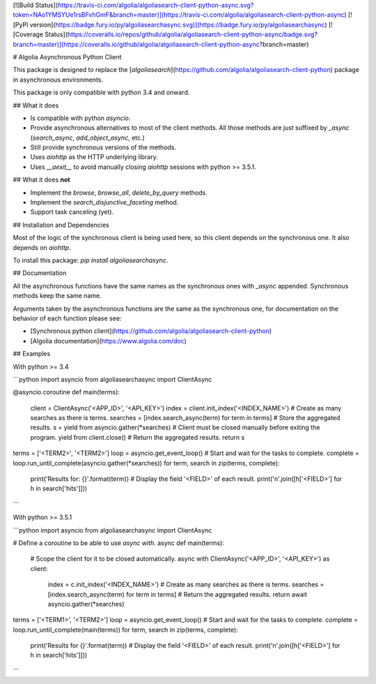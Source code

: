 [![Build Status](https://travis-ci.com/algolia/algoliasearch-client-python-async.svg?token=NAo1YMSYUe1rsBFvhGmF&branch=master)](https://travis-ci.com/algolia/algoliasearch-client-python-async)
[![PyPI version](https://badge.fury.io/py/algoliasearchasync.svg)](https://badge.fury.io/py/algoliasearchasync)
[![Coverage Status](https://coveralls.io/repos/github/algolia/algoliasearch-client-python-async/badge.svg?branch=master)](https://coveralls.io/github/algolia/algoliasearch-client-python-async?branch=master)

# Algolia Asynchronous Python Client

This package is designed to replace the
[`algoliasearch`](https://github.com/algolia/algoliasearch-client-python)
package in asynchronous environments.

This package is only compatible with python 3.4 and onward.

## What it does

- Is compatible with python `asyncio`.

- Provide asynchronous alternatives to most of the client methods.
  All those methods are just suffixed by `_async` (`search_async`,
  `add_object_async`, etc.)

- Still provide synchronous versions of the methods.

- Uses `aiohttp` as the HTTP underlying library.

- Uses `__aexit__` to avoid manually closing `aiohttp` sessions with
  python >= 3.5.1.

## What it does **not**

- Implement the `browse`, `browse_all`, `delete_by_query` methods.

- Implement the `search_disjunctive_faceting` method.

- Support task canceling (yet).

## Installation and Dependencies

Most of the logic of the synchronous client is being used here, so this
client depends on the synchronous one. It also depends on `aiohttp`.

To install this package: `pip install algoliasearchasync`.

## Documentation

All the asynchronous functions have the same names as the synchronous ones
with `_async` appended. Synchronous methods keep the same name.

Arguments taken by the asynchronous functions are the same as the synchronous
one, for documentation on the behavior of each function please see:

- [Synchronous python client](https://github.com/algolia/algoliasearch-client-python)

- [Algolia documentation](https://www.algolia.com/doc)

## Examples

With python >= 3.4

```python
import asyncio
from algoliasearchasync import ClientAsync


@asyncio.coroutine
def main(terms):
    client = ClientAsync('<APP_ID>', '<API_KEY>')
    index = client.init_index('<INDEX_NAME>')
    # Create as many searches as there is terms.
    searches = [index.search_async(term) for term in terms]
    # Store the aggregated results.
    s = yield from asyncio.gather(*searches)
    # Client must be closed manually before exiting the program.
    yield from client.close()
    # Return the aggregated results.
    return s


terms = ['<TERM2>', '<TERM2>']
loop = asyncio.get_event_loop()
# Start and wait for the tasks to complete.
complete = loop.run_until_complete(asyncio.gather(*searches))
for term, search in zip(terms, complete):
    print('Results for: {}'.format(term))
    # Display the field '<FIELD>' of each result.
    print('\n'.join([h['<FIELD>'] for h in search['hits']]))
```

With python >= 3.5.1

```python
import asyncio
from algoliasearchasync import ClientAsync


# Define a coroutine to be able to use `async with`.
async def main(terms):
    # Scope the client for it to be closed automatically.
    async with ClientAsync('<APP_ID>', '<API_KEY>') as client:
        index = c.init_index('<INDEX_NAME>')
        # Create as many searches as there is terms.
        searches = [index.search_async(term) for term in terms]
        # Return the aggregated results.
        return await asyncio.gather(*searches)


terms = ['<TERM1>', '<TERM2>']
loop = asyncio.get_event_loop()
# Start and wait for the tasks to complete.
complete = loop.run_until_complete(main(terms))
for term, search in zip(terms, complete):
    print('Results for {}'.format(term))
    # Display the field '<FIELD>' of each result.
    print('\n'.join([h['<FIELD>'] for h in search['hits']]))
```


